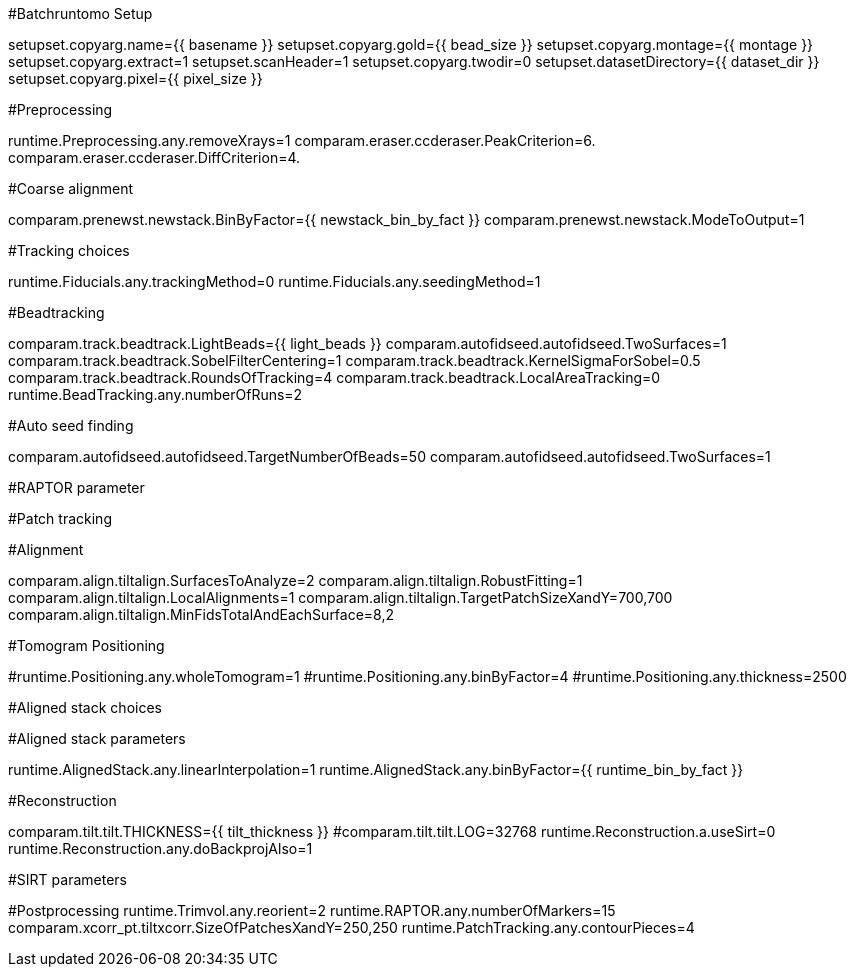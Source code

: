 #Batchruntomo Setup

setupset.copyarg.name={{ basename }}
setupset.copyarg.gold={{ bead_size }}
setupset.copyarg.montage={{ montage }}
setupset.copyarg.extract=1
setupset.scanHeader=1
setupset.copyarg.twodir=0
setupset.datasetDirectory={{ dataset_dir }}
setupset.copyarg.pixel={{ pixel_size }}
 
#Preprocessing
 
runtime.Preprocessing.any.removeXrays=1
comparam.eraser.ccderaser.PeakCriterion=6.
comparam.eraser.ccderaser.DiffCriterion=4.


#Coarse alignment

comparam.prenewst.newstack.BinByFactor={{ newstack_bin_by_fact }}
comparam.prenewst.newstack.ModeToOutput=1

#Tracking choices

runtime.Fiducials.any.trackingMethod=0
runtime.Fiducials.any.seedingMethod=1

#Beadtracking

comparam.track.beadtrack.LightBeads={{ light_beads }}
comparam.autofidseed.autofidseed.TwoSurfaces=1
comparam.track.beadtrack.SobelFilterCentering=1
comparam.track.beadtrack.KernelSigmaForSobel=0.5
comparam.track.beadtrack.RoundsOfTracking=4
comparam.track.beadtrack.LocalAreaTracking=0
runtime.BeadTracking.any.numberOfRuns=2

#Auto seed finding

comparam.autofidseed.autofidseed.TargetNumberOfBeads=50
comparam.autofidseed.autofidseed.TwoSurfaces=1

#RAPTOR parameter

#Patch tracking

#Alignment

comparam.align.tiltalign.SurfacesToAnalyze=2
comparam.align.tiltalign.RobustFitting=1
comparam.align.tiltalign.LocalAlignments=1
comparam.align.tiltalign.TargetPatchSizeXandY=700,700
comparam.align.tiltalign.MinFidsTotalAndEachSurface=8,2

#Tomogram Positioning

#runtime.Positioning.any.wholeTomogram=1
#runtime.Positioning.any.binByFactor=4
#runtime.Positioning.any.thickness=2500

#Aligned stack choices


#Aligned stack parameters

runtime.AlignedStack.any.linearInterpolation=1
runtime.AlignedStack.any.binByFactor={{ runtime_bin_by_fact }}

#Reconstruction

comparam.tilt.tilt.THICKNESS={{ tilt_thickness }}
#comparam.tilt.tilt.LOG=32768
runtime.Reconstruction.a.useSirt=0
runtime.Reconstruction.any.doBackprojAlso=1

#SIRT parameters

#Postprocessing
runtime.Trimvol.any.reorient=2
runtime.RAPTOR.any.numberOfMarkers=15
comparam.xcorr_pt.tiltxcorr.SizeOfPatchesXandY=250,250
runtime.PatchTracking.any.contourPieces=4
